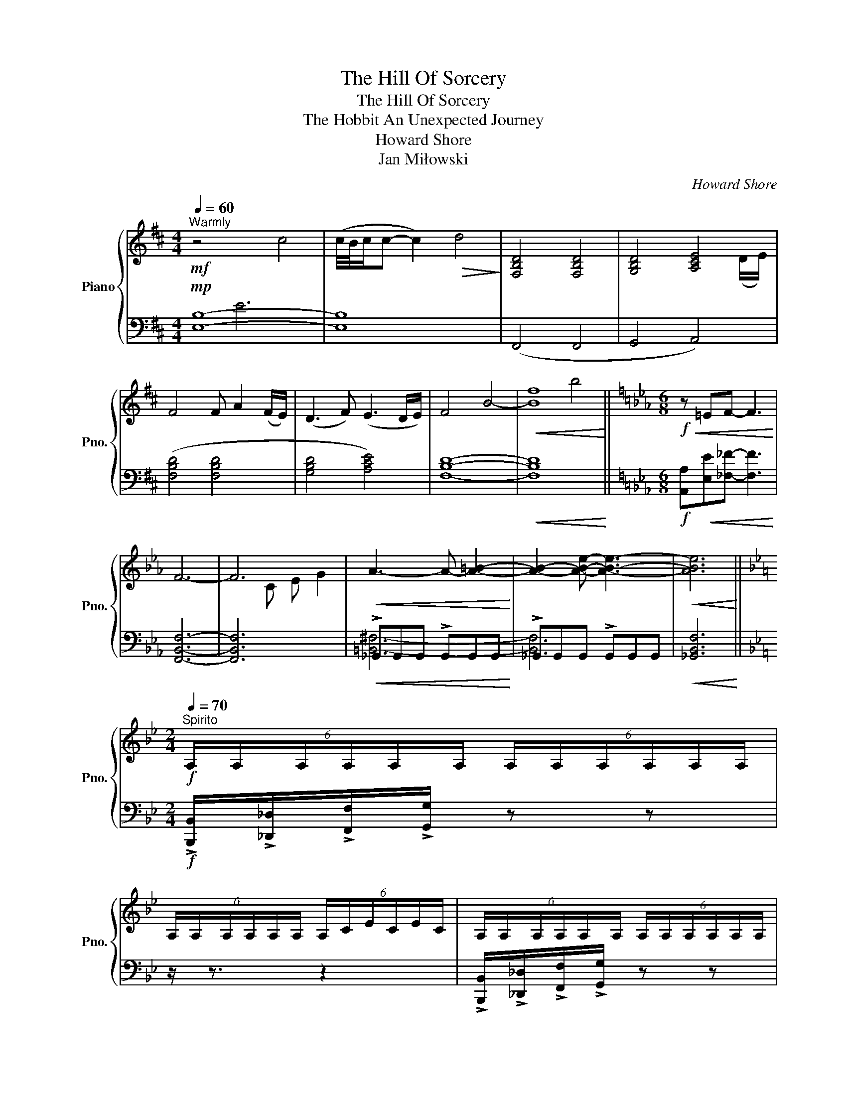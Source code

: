 X:1
T:The Hill Of Sorcery
T:The Hill Of Sorcery
T:The Hobbit An Unexpected Journey
T:Howard Shore
T:Jan Miłowski
C:Howard Shore
Z:Jan Miłowski
%%score { ( 1 4 5 ) | ( 2 3 ) }
L:1/8
Q:1/4=60
M:4/4
K:D
V:1 treble nm="Piano" snm="Pno."
V:4 treble 
V:5 treble 
V:2 bass 
V:3 bass 
V:1
"^Warmly"!mf! z4 c4 | (c/4B/4c/c- c2)!>(! d4!>)! | [F,B,D]4 [F,B,D]4 | [G,B,D]4 [A,CE]4 | %4
 F4 F A2 (F/E/) | (D3 F) (E3 D/E/) | F4 B4- |!<(! B8!<)! ||[K:Eb][M:6/8]!f!!<(! z =EF- F3!<)! | %9
 F6- | F6 |!<(! A3- A- [A=B]2-!<)! | [AB]2- [ABe]- [ABe]3- |!<(! [ABe]6!<)! || %14
[K:Bb][M:2/4][Q:1/4=70]"^Spirito"!f! (6:4:6A,/A,/A,/A,/A,/A,/ (6:4:6A,/A,/A,/A,/A,/A,/ | %15
 (6:4:6A,/A,/A,/A,/A,/A,/ (6:4:6A,/C/E/C/E/C/ | (6:4:6A,/A,/A,/A,/A,/A,/ (6:4:6A,/A,/A,/A,/A,/A,/ | %17
 (6:4:6A,/A,/A,/A,/A,/A,/ (6:4:6A,/A,/A,/A,/A,/A,/ | %18
 (6:4:6A,/A,/A,/A,/A,/A,/ (6:4:6A,/A,/A,/A,/A,/A,/ | %19
 (6:4:6A,/A,/A,/A,/A,/A,/ (6:4:6A,/A,/A,/A,/A,/A,/ |[M:12/8] z12 | z12 | z12 | z12 | %24
[M:4/4]!mp!"^Moderato"[Q:1/4=92] z8 | z8 | z8 | z8 | %28
!f! z2 (3:2:6!>!G/G/G/G/G/G/ (3:2:6!>!G/G/G/G/G/G/ (3:2:6!>!G/G/G/G/G/G/ | %29
[M:3/4] z2 !tenuto!.G2 z2 | (3:2:6!>!_B/B/B/B/B/B/ (3:2:6!>!B/B/B/B/B/B/ (3:2:6!>!B/B/B/B/B/B/ | %31
 (3:2:6!>!B/B/B/B/B/B/ !>!B z z2 |[M:4/4]"^subito"!mp! _d'8- | d'8- |[M:2/4] d'4 | %35
[M:4/4]!mf! !tenuto!.[^Gc]2 z2 z2 !tenuto!.[^Gc]2 | !tenuto!.[Ac]2 z2!<(! =B4!<)! | %37
!mf! !tenuto!.[^Gc]2 z2 z2 !tenuto!.[^Gc]2 | !tenuto!.[^G^c]2 z2 z4 || %39
[K:Eb][M:6/4]"^Mysterioso"[Q:1/4=112] z12 | z12 | z12 | z12 | z12 | z12 |!p! z2 =e'8- e'2 | %46
 _e'12- | e'12- | e'12- | e'12- | e'12- | e'12- |"^accel." e'12 || %53
[K:E][K:bass]"^Faster"[Q:1/4=126]!f! ([C,,C,]2 [A,,,A,,]2 [B,,,B,,]2 [G,,,G,,]6-) | [G,,,G,,]12- | %55
 [G,,,G,,]12 | ([C,,C,]2 [A,,,A,,]2 [B,,,B,,]2 [G,,,G,,]6-) | [G,,,G,,]12- | [G,,,G,,]12 | %59
 ([C,,C,]2 [A,,,A,,]2 [^B,,,^B,,]2 [G,,,G,,]2 [^^F,,,^^F,,]4-) |"^accel." [F,,,F,,]8 z4 || %61
[K:Ab][M:4/4][K:treble][Q:1/4=72]"^Agitato" !///-![=DE]4 G4 | !///-![=D=E]4 ^F4 | !///-![FG]4 =A4 | %64
[M:2/4]!ff! !///-![b=a'b']2 [bc'g'a']2 || %65
[K:F#][M:4/4]"^Sinister"[Q:1/4=75]!ff! !>![=Ed]3 !>![Ed] (3:2:6.[=F=e]/.[Fe]/.[Fe]/.[Fe]/.[Fe]/.[Fe]/ !>![Fe]2 | %66
 !>![=Ed]3 !>![Ed] (3:2:6.[=F=e]/.[Fe]/.[Fe]/.[Fe]/.[Fe]/.[Fe]/ !>![Fe]2 | %67
[M:3/4]!<(! !///-![=E=F]3 [=G=A]3!<)! |[M:4/4]!ff! ^^c4 d4 | ^^c3 d/c/ B4 | ^^c4 d2- d/(c/d/c/) | %71
[M:2/4] e4 |[M:4/4][Q:1/4=150]"^Intense"!ff! (fe)(fe) (fe)(fe) | (fe)(fe) (fe)(fe) | %74
 (gf)(gf) (gf)(gf) | (ag)(ag) (ag)(ag) | (ba)(ba) (ba)(ba) | (cA)(cA) (cA)(cA) | %78
 (dB)(dB) (dB)(dB) | (e=c)(ec) (ec)(ec) | (ec)(ec) (ec)(ec) | (fd)(fd) (fd)(fd) | %82
 (ge)(ge) (ge)(ge) | (ge)(ge) (ge)(ge) | [aa']8 |] %85
V:2
!mp! [E,B,]8- | [E,B,]8 | (F,,4 F,,4 | G,,4 A,,4) | ([F,B,D]4 [F,B,D]4 | [G,B,D]4 [A,CE]4) | %6
 [F,B,D]8- |!<(! [F,B,D]8!<)! ||[K:Eb][M:6/8]!f! [A,,A,]!<(![E,E][_F,_F]- [F,F]3!<)! | %9
 [F,,B,,F,]6- | [F,,B,,F,]6 |!<(! !>!_G,,G,,G,, !>!G,,G,,G,,!<)! | !>!_G,,G,,G,, !>!G,,G,,G,, | %13
!<(! [_G,,B,,F,]6!<)! ||[K:Bb][M:2/4]!f! !>![B,,,B,,]/!>![_D,,_D,]/!>![F,,F,]/!>![G,,G,]/ z z | %15
 z/ z3/2 z2 | !>![B,,,B,,]/!>![_D,,_D,]/!>![F,,F,]/!>![G,,G,]/ z z | %17
 z/ z/ z/ z/ !>![B,,,B,,]/!>![_D,,_D,]/!>![F,,F,]/!>![G,,G,]/ | %18
[K:treble] [F,F]/[_A,_A]/[Cc]/[Dd]/ z2 | z2 (6:4:6A,/C/E/G/A/c/ |[M:12/8] z12 | %21
[K:bass]!mp! !>![B,,,B,,]/!>![_D,,_D,]/!>![F,,F,]/!>![G,,G,] z/ z !fermata!z8 | %22
!p! !>![B,,,B,,]/!>![_D,,_D,]/!>![F,,F,]/!>![G,,G,] z/ z !fermata!z8 | %23
!<(! [B,,,B,,]/[_D,,_D,]/[F,,F,]/[G,,G,]/[B,,B,]/[D,D]/ [F,F]/[G,G]/- [G,G]8!<)! | %24
[M:4/4]!mp! !tenuto![B,,,B,,]2 z .[B,,,B,,] ([_D,,_D,].[F,,F,]) z2 | %25
 !tenuto![B,,,B,,]2 z .[B,,,B,,] ([_D,,_D,].[F,,F,]) z2 | %26
 !tenuto![F,,F,]2 z .[F,,F,] ([B,,B,][_D,_D]) z2 | %27
 !tenuto![F,,F,]2 z .[F,,F,] ([B,,B,][_D,_D]) z2 | z8 |[M:3/4] z6 | z6 | z6 | %32
[M:4/4]!mf! (6:4:5[B,,,B,,]/[_D,,_D,]/[F,,F,]/[_A,,_A,]/[B,,B,] z2 z4 | %33
 (6:4:6[_D,,_D,]/[F,,F,]/[_A,,_A,]/[B,,B,]/ z/ z/ z2 z4 | %34
[M:2/4]!<(! (6:4:5[_D,,_D,]/[F,,F,]/[_A,,_A,]/[B,,B,]/[_D,_D]- [D,D]2!<)! | %35
[M:4/4]!mf! !tenuto!.[E,,E,]2 z2 z2 !tenuto!.[E,,E,]2 | !tenuto!.[D,,D,]2 z2 z4 | %37
 !tenuto!.[E,,E,]2 z2 z2 !tenuto!.[E,,E,]2 | !tenuto!.[E,,E,]2 z2 z4 || %39
[K:Eb][M:6/4]!mp! (C,4 A,,4 =B,,4 | G,,12) | (C,4 A,,4 =B,,4 | G,,12) | (C,4 A,,4 B,,4 | %44
 G,,4) _G,,8 | F,,12 | ([_D,,_D,]4 [__B,,,__B,,]4 [_C,,_C,]4 | [A,,,A,,]12) | %48
 ([_D,,_D,]4 [__B,,,__B,,]4 [_C,,_C,]4 | [A,,,A,,]12) | ([_D,,_D,]4 [__B,,,__B,,]4 [__C,,__C,]4 | %51
 [A,,,A,,]4 [G,,,G,,]8-) |!<(! [G,,,G,,]12!<)! ||[K:E]!<(! [C,,,C,,]8 [C,,,C,,]4-!<)! | %54
!<(! [C,,,C,,]4!<(! [C,,,C,,]8!<)!!<)! | [C,,,C,,]8!<(! [C,,,C,,]4-!<)! | %56
 [C,,,C,,]4!<(! [C,,,C,,]8!<)! |!<(! [C,,,C,,]8 [C,,,C,,]4-!<)! | %58
!<(! [C,,,C,,]4!<(! [C,,,C,,]8!<)!!<)! |!<(! [C,,,C,,]8 [C,,,C,,]4-!<)! | %60
!<(! [C,,,C,,]4!<(! [C,,,C,,]8!<)!!<)! || %61
[K:Ab][M:4/4]!ff! z [F,,,F,,]([G,,,G,,][A,,,A,,]) z [G,,,G,,]([A,,,A,,][B,,,B,,]) | %62
 z [=A,,,=A,,]([=B,,,=B,,][C,,C,]) z [B,,,B,,]([C,,C,][=D,,=D,]) | %63
 z [C,,C,]!<(!([=D,,=D,][E,,E,]) z [E,,E,]([F,,F,][G,,G,])!<)! |[M:2/4] z4 || %65
[K:F#][M:4/4][K:treble]!ff! !>![=A,=A]3 !>![A,A] (3:2:6.[B,B]/.[B,B]/.[B,B]/.[B,B]/.[B,B]/.[B,B]/ !>![B,B]2 | %66
 !>![=A,=A]3 !>![A,A] (3:2:6.[B,B]/.[B,B]/.[B,B]/.[B,B]/.[B,B]/.[B,B]/ !>![B,B]2 | %67
[M:3/4][K:bass]!<(! !///![A,,B,,A,B,]6!<)! | %68
[M:4/4][K:bass]!ff! (3!>!C,, z !>!C,, (3!>!C,, z !>!C,, (3!>!C,, z !>!C,, (3!>!C,, z !>!C,, | %69
 (3!>!C,, z !>!C,, (3!>!C,, z !>!C,, (3!>!C,, z !>!C,, (3!>!C,, z !>!C,, | %70
 (3!>!C,,!>(! z !>!C,, (3!>!C,, z !>!C,, (3!>!C,, z !>!C,, (3!>!C,, z !>!C,,!>)! | %71
[M:2/4] [C,,C,]4 |[M:4/4][K:bass]!f! !^![D,D]2!<(! z2 z4!<)! | !^![D,D]2 z2 !^![=E,=E]2 z2 | %74
 !^![D,D]2 z2 z4 | !^![D,D]2 z2 !^![=E,=E]2 z2 | !^![D,D]2 z2 z4 | !^![D,D]2 z2 !^![=E,=E]2 z2 | %78
 !^![D,DE]2 z2 z4 | !^![D,DF]2 z2 !^![=E,=EF]2 z2 | !^![D,DG]2 z2 z4 | %81
 !^![D,DFA]2 z2 !^![=E,=EFA]2 z2 | !^![F,DFA]2 z2 z4 | !^![D,E,FGA]2 z2 !^![=E,F,FGA]2 z2 | %84
[K:bass]!<(! !>!C,,4 !>!C,,!>!C,,>!>!C,,!>!C,,/ z/!<)! |] %85
V:3
 x2 E6 | x8 | x8 | x8 | x8 | x8 | x8 | x8 ||[K:Eb][M:6/8] x6 | x6 | x6 | [=B,,^F,]6- | [B,,F,]6- | %13
 x6 ||[K:Bb][M:2/4] x4 | x4 | x4 | x4 |[K:treble] x4 | x4 |[M:12/8] x12 |[K:bass] x12 | x12 | x12 | %24
[M:4/4] x8 | x8 | x8 | x8 | x8 |[M:3/4] x6 | x6 | x6 |[M:4/4] x8 | x8 |[M:2/4] x4 |[M:4/4] x8 | %36
 x8 | x8 | x8 ||[K:Eb][M:6/4] x12 | x12 | x12 | x12 | x12 | x12 | x12 | x12 | x12 | x12 | x12 | %50
 x12 | x12 | x12 ||[K:E] x12 | x12 | x12 | x12 | x12 | x12 | x12 | x12 ||[K:Ab][M:4/4] x8 | x8 | %63
 x8 |[M:2/4] x4 ||[K:F#][M:4/4][K:treble] x8 | x8 |[M:3/4][K:bass] x6 |[M:4/4][K:bass] x8 | x8 | %70
 x8 |[M:2/4] x4 |[M:4/4][K:bass] x8 | x8 | x8 | x8 | x8 | x8 | x8 | x8 | x8 | x8 | x8 | x8 | %84
[K:bass] x8 |] %85
V:4
 x8 | x8 | x8 | x7 (D/E/) | x8 | x8 | x8 | f8 ||[K:Eb][M:6/8] x6 | x6 | x2 C E G2 | x6 | x6 | x6 || %14
[K:Bb][M:2/4] x4 | x4 | x4 | x4 | x4 | x4 |[M:12/8] x12 | x12 | x12 | x12 |[M:4/4] x8 | x8 | x8 | %27
 x8 | x8 |[M:3/4] x6 | x6 | x6 |[M:4/4] x8 | x8 |[M:2/4] x4 |[M:4/4] x8 | x8 | x8 | x8 || %39
[K:Eb][M:6/4] x12 | x12 | x12 | x12 | x12 | x12 | x12 | x12 | x12 | x12 | x12 | x12 | x12 | x12 || %53
[K:E][K:bass] x12 | x12 | x12 | x12 | x12 | x12 | x12 | x12 ||[K:Ab][M:4/4][K:treble] x8 | x8 | %63
 x8 |[M:2/4] x4 ||[K:F#][M:4/4] x8 | x8 |[M:3/4] x6 |[M:4/4] x8 | !///-![GA]4 [=EF]4 | %70
 !///-![GA]4 [=EF]4 |[M:2/4] !///-![GA]2 [=EF]2 |[M:4/4] x8 | x8 | x8 | x8 | x8 | x8 | x8 | x8 | %80
 x8 | x8 | x8 | x8 | x8 |] %85
V:5
 x8 | x8 | x8 | x8 | x8 | x8 | x8 | x4 b4 ||[K:Eb][M:6/8] x6 | x6 | x6 | x6 | x6 | x6 || %14
[K:Bb][M:2/4] x4 | x4 | x4 | x4 | x4 | x4 |[M:12/8] x12 | x12 | x12 | x12 |[M:4/4] x8 | x8 | x8 | %27
 x8 | x8 |[M:3/4] x6 | x6 | x6 |[M:4/4] x8 | x8 |[M:2/4] x4 |[M:4/4] x8 | x8 | x8 | x8 || %39
[K:Eb][M:6/4] x12 | x12 | x12 | x12 | x12 | x12 | x12 | x12 | x12 | x12 | x12 | x12 | x12 | x12 || %53
[K:E][K:bass] x12 | x12 | x12 | x12 | x12 | x12 | x12 | x12 ||[K:Ab][M:4/4][K:treble] x8 | x8 | %63
 x8 |[M:2/4] x4 ||[K:F#][M:4/4] x8 | x8 |[M:3/4] x6 |[M:4/4] x8 | x8 | x8 |[M:2/4] x4 |[M:4/4] x8 | %73
 x8 | x8 | x8 | x8 | x8 | x8 | x8 | x8 | x8 | x8 | x8 | x8 |] %85

